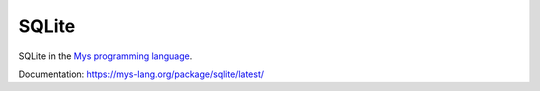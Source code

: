 SQLite
======

SQLite in the `Mys programming language`_.

Documentation: https://mys-lang.org/package/sqlite/latest/

.. _Mys programming language: https://github.com/mys-lang/mys/
